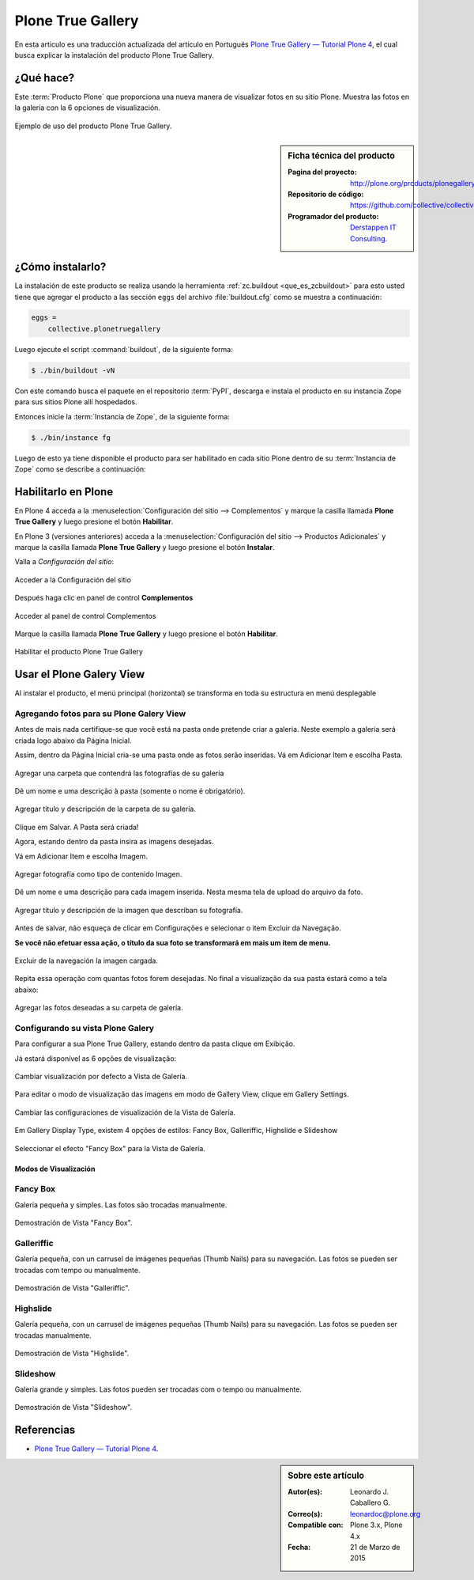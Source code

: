 .. -*- coding: utf-8 -*-

.. _plonegalleryview:

==================
Plone True Gallery
==================

En esta articulo es una traducción actualizada del articulo en Portugués 
`Plone True Gallery — Tutorial Plone 4`_, el cual busca explicar la instalación 
del producto Plone True Gallery.

.. __plonegalleryview_quees:

¿Qué hace?
==========
Este :term:`Producto Plone` que proporciona una nueva manera de visualizar fotos en 
su sitio Plone. Muestra las fotos en la galería con la 6 opciones de visualización. 

.. figure:: plone_true_gallery_14-1.png
  :align: center
  :width: 640px
  :height: 258px
  :alt: Ejemplo de uso del producto Plone True Gallery.

  Ejemplo de uso del producto Plone True Gallery.

.. _plonegalleryview_info:

.. sidebar:: Ficha técnica del producto

   :Pagina del proyecto: http://plone.org/products/plonegalleryview
   :Repositorio de código: https://github.com/collective/collective.plonetruegallery
   :Programador del producto: `Derstappen IT Consulting`_.

.. _plonegalleryview_instalar:

¿Cómo instalarlo?
=================

La instalación de este producto se realiza usando la herramienta 
:ref:`zc.buildout <que_es_zcbuildout>` para esto usted tiene que agregar 
el producto a las sección ``eggs`` del archivo :file:`buildout.cfg` como 
se muestra a continuación:

.. code-block:: cfg

  eggs =
      collective.plonetruegallery
      
Luego ejecute el script :command:`buildout`, de la siguiente forma:

.. code-block:: sh

  $ ./bin/buildout -vN

Con este comando busca el paquete en el repositorio :term:`PyPI`, descarga e 
instala el producto en su instancia Zope para sus sitios Plone allí hospedados.

Entonces inicie la :term:`Instancia de Zope`, de la siguiente forma:

.. code-block:: sh

  $ ./bin/instance fg
  

Luego de esto ya tiene disponible el producto para ser habilitado en cada sitio 
Plone dentro de su :term:`Instancia de Zope` como se describe a continuación:

Habilitarlo en Plone
====================

En Plone 4 acceda a la :menuselection:`Configuración del sitio --> Complementos` 
y marque la casilla llamada **Plone True Gallery** y luego presione el botón **Habilitar**.

En Plone 3 (versiones anteriores) acceda a la :menuselection:`Configuración del sitio --> Productos Adicionales`
y marque la casilla llamada **Plone True Gallery** y luego presione el botón **Instalar**.

Valla a *Configuración del sitio*:

.. figure:: plone_true_gallery_1.png
  :align: center
  :alt: Acceder a la Configuración del sitio

  Acceder a la Configuración del sitio

Después haga clic en panel de control **Complementos**

.. figure:: plone_true_gallery_2.png
  :align: center
  :alt: Acceder al panel de control Complementos

  Acceder al panel de control Complementos

Marque la casilla llamada **Plone True Gallery** y luego presione el botón **Habilitar**.

.. figure:: plone_true_gallery_3.png
  :align: center
  :alt: Habilitar el producto Plone True Gallery

  Habilitar el producto Plone True Gallery

.. _plonegalleryview_usar:

Usar el Plone Galery View
=========================

Al instalar el producto, el menú principal (horizontal) se transforma 
en toda su estructura en menú desplegable 

Agregando fotos para su Plone Galery View
~~~~~~~~~~~~~~~~~~~~~~~~~~~~~~~~~~~~~~~~~

Antes de mais nada certifique-se que você está na pasta onde pretende
criar a galeria. Neste exemplo a galeria será criada logo abaixo da
Página Inicial.

Assim, dentro da Página Inicial cria-se uma pasta onde as fotos serão
inseridas. Vá em Adicionar Item e escolha Pasta.

.. figure:: plone_true_gallery_4.png
  :align: center
  :alt: Agregar una carpeta que contendrá las fotografías de su galería 

  Agregar una carpeta que contendrá las fotografías de su galería

Dê um nome e uma descrição à pasta (somente o nome é obrigatório).

.. figure:: plone_true_gallery_22.png
  :align: center
  :alt: Agregar titulo y descripción de la carpeta de su galería

  Agregar titulo y descripción de la carpeta de su galería.

Clique em Salvar. A Pasta será criada!

Agora, estando dentro da pasta insira as imagens desejadas.

Vá em Adicionar Item e escolha Imagem.

.. figure:: plone_true_gallery_6.png
  :align: center
  :alt: Agregar fotografía como tipo de contenido Imagen

  Agregar fotografía como tipo de contenido Imagen.

Dê um nome e uma descrição para cada imagem inserida. Nesta mesma tela
de upload do arquivo da foto.

.. figure:: plone_true_gallery_7.png
  :align: center
  :alt: Agregar titulo y descripción de la imagen que describan su fotografía

  Agregar titulo y descripción de la imagen que describan su fotografía.

Antes de salvar, não esqueça de clicar em Configurações e selecionar o
item Excluir da Navegação.

**Se você não efetuar essa ação, o título da sua foto se transformará em
mais um item de menu.**

.. figure:: plone_true_gallery_8.png
  :align: center
  :alt: Excluir de la navegación la imagen cargada

  Excluir de la navegación la imagen cargada.

Repita essa operação com quantas fotos forem desejadas. No final a
visualização da sua pasta estará como a tela abaixo:

.. figure:: plone_true_gallery_9.png
  :align: center
  :alt: Agregar las fotos deseadas a su carpeta de galería

  Agregar las fotos deseadas a su carpeta de galería.

Configurando su vista Plone Galery
~~~~~~~~~~~~~~~~~~~~~~~~~~~~~~~~~~

Para configurar a sua Plone True Gallery, estando dentro da pasta clique
em Exibição.

Já estará disponível as 6 opções de visualização:

.. figure:: plone_true_gallery_10.png
  :align: center
  :alt: Cambiar visualización por defecto a Vista de Galería

  Cambiar visualización por defecto a Vista de Galería.

Para editar o modo de visualização das imagens em modo de Gallery View,
clique em Gallery Settings.

.. figure:: plone_true_gallery_11.png
  :align: center
  :alt: Cambiar las configuraciones de visualización de la Vista de Galería

  Cambiar las configuraciones de visualización de la Vista de Galería.

Em Gallery Display Type, existem 4 opções de estilos: Fancy Box,
Galleriffic, Highslide e Slideshow 

.. figure:: plone_true_gallery_12.png
  :align: center
  :alt: Seleccionar el efecto "Fancy Box" para la Vista de Galería

  Seleccionar el efecto "Fancy Box" para la Vista de Galería.


Modos de Visualización
----------------------

Fancy Box
~~~~~~~~~

Galería pequeña y simples. Las fotos são trocadas manualmente.

.. figure:: plone_true_gallery_13.png
  :align: center
  :alt: Demostración de Vista "Fancy Box"

  Demostración de Vista "Fancy Box".

Galleriffic
~~~~~~~~~~~

Galería pequeña, con un carrusel de imágenes pequeñas (Thumb Nails) para
su navegación. Las fotos se pueden ser trocadas com tempo ou manualmente.

.. figure:: plone_true_gallery_14-1.png
  :align: center
  :alt: Demostración de Vista "Galleriffic"

  Demostración de Vista "Galleriffic".

Highslide
~~~~~~~~~

Galería pequeña, con un carrusel de imágenes pequeñas (Thumb Nails) para
su navegación. Las fotos se pueden ser trocadas manualmente.

.. figure:: plone_true_gallery_18-1.png
  :align: center
  :alt: Demostración de Vista "Highslide"

  Demostración de Vista "Highslide".

Slideshow
~~~~~~~~~

Galería grande y simples. Las fotos pueden ser trocadas com o tempo ou manualmente.

.. figure:: plone_true_gallery_21.png
  :align: center
  :alt: Demostración de Vista "Slideshow"

  Demostración de Vista "Slideshow".

Referencias
===========

- `Plone True Gallery — Tutorial Plone 4`_.

.. sidebar:: Sobre este artículo

   :Autor(es): Leonardo J. Caballero G.
   :Correo(s): leonardoc@plone.org
   :Compatible con: Plone 3.x, Plone 4.x
   :Fecha: 21 de Marzo de 2015

.. _Plone True Gallery — Tutorial Plone 4: http://www.ufrgs.br/tutorial-plone4/produtos-adicionais/plone-gallery-view
.. _Derstappen IT Consulting: http://www.derstappen-it.de/
.. _plone.recipe.zope2instance: http://pypi.python.org/pypi/plone.recipe.zope2instance